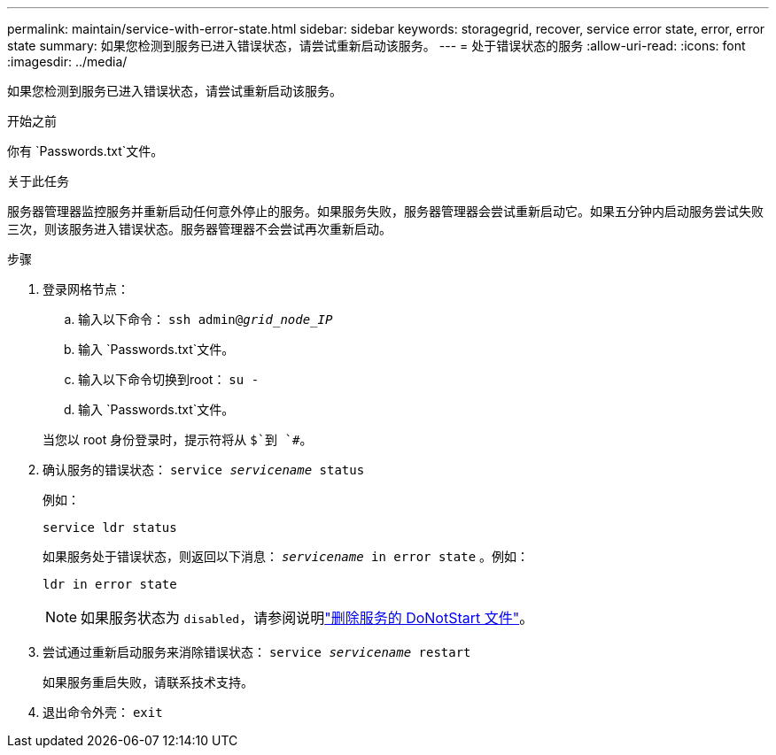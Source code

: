 ---
permalink: maintain/service-with-error-state.html 
sidebar: sidebar 
keywords: storagegrid, recover, service error state, error, error state 
summary: 如果您检测到服务已进入错误状态，请尝试重新启动该服务。 
---
= 处于错误状态的服务
:allow-uri-read: 
:icons: font
:imagesdir: ../media/


[role="lead"]
如果您检测到服务已进入错误状态，请尝试重新启动该服务。

.开始之前
你有 `Passwords.txt`文件。

.关于此任务
服务器管理器监控服务并重新启动任何意外停止的服务。如果服务失败，服务器管理器会尝试重新启动它。如果五分钟内启动服务尝试失败三次，则该服务进入错误状态。服务器管理器不会尝试再次重新启动。

.步骤
. 登录网格节点：
+
.. 输入以下命令： `ssh admin@_grid_node_IP_`
.. 输入 `Passwords.txt`文件。
.. 输入以下命令切换到root： `su -`
.. 输入 `Passwords.txt`文件。


+
当您以 root 身份登录时，提示符将从 `$`到 `#`。

. 确认服务的错误状态： `service _servicename_ status`
+
例如：

+
[listing]
----
service ldr status
----
+
如果服务处于错误状态，则返回以下消息： `_servicename_ in error state` 。例如：

+
[listing]
----
ldr in error state
----
+

NOTE: 如果服务状态为 `disabled`，请参阅说明link:using-donotstart-file.html["删除服务的 DoNotStart 文件"]。

. 尝试通过重新启动服务来消除错误状态： `service _servicename_ restart`
+
如果服务重启失败，请联系技术支持。

. 退出命令外壳： `exit`

